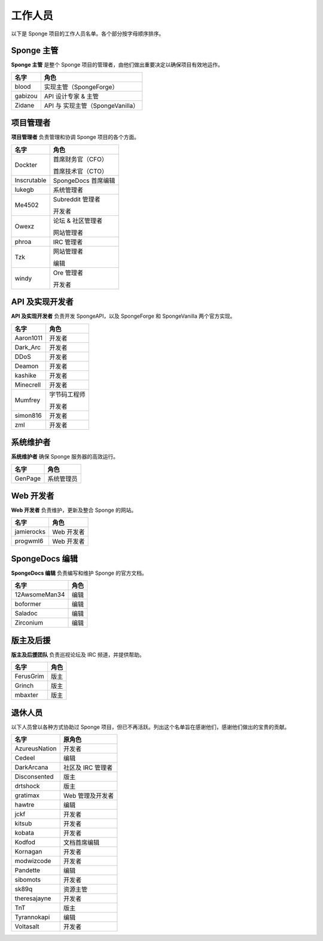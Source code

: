 =========
工作人员
=========

以下是 Sponge 项目的工作人员名单。各个部分按字母顺序排序。

Sponge 主管
~~~~~~~~~~~~~~

**Sponge 主管** 是整个 Sponge 项目的管理者，由他们做出重要决定以确保项目有效地运作。

+-----------------------------------+------------------------------------+
| 名字                              | 角色                               |
+===================================+====================================+
| blood                             | 实现主管（SpongeForge）            |
+-----------------------------------+------------------------------------+
| gabizou                           | API 设计专家 & 主管                |
+-----------------------------------+------------------------------------+
| Zidane                            | API 与 实现主管（SpongeVanilla）   |
+-----------------------------------+------------------------------------+


项目管理者
~~~~~~~~~~~~~~~~

**项目管理者** 负责管理和协调 Sponge 项目的各个方面。

+-----------------------------------+------------------------------------+
| 名字                              | 角色                               |
+===================================+====================================+
| Dockter                           | 首席财务官（CFO）                  |
|                                   |                                    |
|                                   | 首席技术官（CTO）                  |
+-----------------------------------+------------------------------------+
| Inscrutable                       | SpongeDocs 首席编辑                |
+-----------------------------------+------------------------------------+
| lukegb                            | 系统管理者                         |
+-----------------------------------+------------------------------------+
| Me4502                            | Subreddit 管理者                   |
|                                   |                                    |
|                                   | 开发者                             |
+-----------------------------------+------------------------------------+
| Owexz                             | 论坛 & 社区管理者                  |
|                                   |                                    |
|                                   | 网站管理者                         |
+-----------------------------------+------------------------------------+
| phroa                             | IRC 管理者                         |
+-----------------------------------+------------------------------------+
| Tzk                               | 网站管理者                         |
|                                   |                                    |
|                                   | 编辑                               |
+-----------------------------------+------------------------------------+
| windy                             | Ore 管理者                         |
|                                   |                                    |
|                                   | 开发者                             |
+-----------------------------------+------------------------------------+


API 及实现开发者
~~~~~~~~~~~~~~~~~~~~~~~~~~~~~~~~~

**API 及实现开发者** 负责开发 SpongeAPI，以及 SpongeForge 和 SpongeVanilla 两个官方实现。

+-----------------------------------+------------------------------------+
| 名字                              | 角色                               |
+===================================+====================================+
| Aaron1011                         | 开发者                             |
+-----------------------------------+------------------------------------+
| Dark_Arc                          | 开发者                             |
+-----------------------------------+------------------------------------+
| DDoS                              | 开发者                             |
+-----------------------------------+------------------------------------+
| Deamon                            | 开发者                             |
+-----------------------------------+------------------------------------+
| kashike                           | 开发者                             |
+-----------------------------------+------------------------------------+
| Minecrell                         | 开发者                             |
+-----------------------------------+------------------------------------+
| Mumfrey                           | 字节码工程师                       |
|                                   |                                    |
|                                   | 开发者                             |
+-----------------------------------+------------------------------------+
| simon816                          | 开发者                             |
+-----------------------------------+------------------------------------+
| zml                               | 开发者                             |
+-----------------------------------+------------------------------------+


系统维护者
~~~~~~~~~~~~~~~~~~~

**系统维护者** 确保 Sponge 服务器的高效运行。

+-----------------------------------+------------------------------------+
| 名字                              | 角色                               |
+===================================+====================================+
| GenPage                           | 系统管理员                         |
+-----------------------------------+------------------------------------+


Web 开发者
~~~~~~~~~~~~~~

**Web 开发者** 负责维护，更新及整合 Sponge 的网站。

+-----------------------------------+------------------------------------+
| 名字                              | 角色                               |
+===================================+====================================+
| jamierocks                        | Web 开发者                         |
+-----------------------------------+------------------------------------+
| progwml6                          | Web 开发者                         |
+-----------------------------------+------------------------------------+


SpongeDocs 编辑
~~~~~~~~~~~~~~~~~~

**SpongeDocs 编辑** 负责编写和维护 Sponge 的官方文档。

+-----------------------------------+------------------------------------+
| 名字                              | 角色                               |
+===================================+====================================+
| 12AwsomeMan34                     | 编辑                               |
+-----------------------------------+------------------------------------+
| boformer                          | 编辑                               |
+-----------------------------------+------------------------------------+
| Saladoc                           | 编辑                               |
+-----------------------------------+------------------------------------+
| Zirconium                         | 编辑                               |
+-----------------------------------+------------------------------------+


版主及后援
~~~~~~~~~~~~~~~~~~~~~~

**版主及后援团队** 负责巡视论坛及 IRC 频道，并提供帮助。

+-----------------------------------+------------------------------------+
| 名字                              | 角色                               |
+===================================+====================================+
| FerusGrim                         | 版主                               |
+-----------------------------------+------------------------------------+
| Grinch                            | 版主                               |
+-----------------------------------+------------------------------------+
| mbaxter                           | 版主                               |
+-----------------------------------+------------------------------------+


退休人员
~~~~~~~~~~~~~

以下人员曾以各种方式协助过 Sponge 项目，但已不再活跃。列出这个名单旨在感谢他们，感谢他们做出的宝贵的贡献。

+-----------------------------------+------------------------------------+
| 名字                              | 原角色                             |
+===================================+====================================+
| AzureusNation                     | 开发者                             |
+-----------------------------------+------------------------------------+
| Cedeel                            | 编辑                               |
+-----------------------------------+------------------------------------+
| DarkArcana                        | 社区及 IRC 管理者                  |
+-----------------------------------+------------------------------------+
| Disconsented                      | 版主                               |
+-----------------------------------+------------------------------------+
| drtshock                          | 版主                               |
+-----------------------------------+------------------------------------+
| gratimax                          | Web 管理及开发者                   |
+-----------------------------------+------------------------------------+
| hawtre                            | 编辑                               |
+-----------------------------------+------------------------------------+
| jckf                              | 开发者                             |
+-----------------------------------+------------------------------------+
| kitsub                            | 开发者                             |
+-----------------------------------+------------------------------------+
| kobata                            | 开发者                             |
+-----------------------------------+------------------------------------+
| Kodfod                            | 文档首席编辑                       |
+-----------------------------------+------------------------------------+
| Kornagan                          | 开发者                             |
+-----------------------------------+------------------------------------+
| modwizcode                        | 开发者                             |
+-----------------------------------+------------------------------------+
| Pandette                          | 编辑                               |
+-----------------------------------+------------------------------------+
| sibomots                          | 开发者                             |
+-----------------------------------+------------------------------------+
| sk89q                             | 资源主管                           |
+-----------------------------------+------------------------------------+
| theresajayne                      | 开发者                             |
+-----------------------------------+------------------------------------+
| TnT                               | 版主                               |
+-----------------------------------+------------------------------------+
| Tyrannokapi                       | 编辑                               |
+-----------------------------------+------------------------------------+
| Voltasalt                         | 开发者                             |
+-----------------------------------+------------------------------------+
